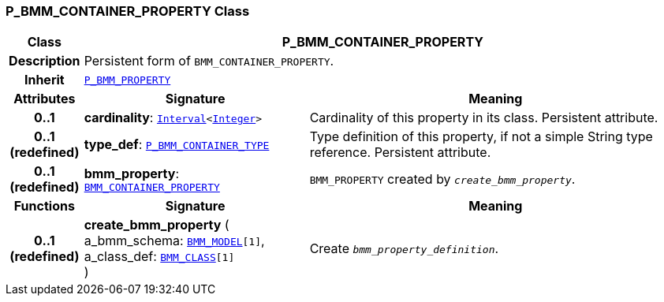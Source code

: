 === P_BMM_CONTAINER_PROPERTY Class

[cols="^1,3,5"]
|===
h|*Class*
2+^h|*P_BMM_CONTAINER_PROPERTY*

h|*Description*
2+a|Persistent form of `BMM_CONTAINER_PROPERTY`.

h|*Inherit*
2+|`<<_p_bmm_property_class,P_BMM_PROPERTY>>`

h|*Attributes*
^h|*Signature*
^h|*Meaning*

h|*0..1*
|*cardinality*: `link:/releases/BASE/{base_release}/foundation_types.html#_interval_class[Interval^]<link:/releases/BASE/{base_release}/foundation_types.html#_integer_class[Integer^]>`
a|Cardinality of this property in its class. Persistent attribute.

h|*0..1 +
(redefined)*
|*type_def*: `<<_p_bmm_container_type_class,P_BMM_CONTAINER_TYPE>>`
a|Type definition of this property, if not a simple String type reference. Persistent attribute.

h|*0..1 +
(redefined)*
|*bmm_property*: `link:/releases/LANG/{lang_release}/bmm.html#_bmm_container_property_class[BMM_CONTAINER_PROPERTY^]`
a|`BMM_PROPERTY` created by `_create_bmm_property_`.
h|*Functions*
^h|*Signature*
^h|*Meaning*

h|*0..1 +
(redefined)*
|*create_bmm_property* ( +
a_bmm_schema: `link:/releases/LANG/{lang_release}/bmm.html#_bmm_model_class[BMM_MODEL^][1]`, +
a_class_def: `link:/releases/LANG/{lang_release}/bmm.html#_bmm_class_class[BMM_CLASS^][1]` +
)
a|Create `_bmm_property_definition_`.
|===
